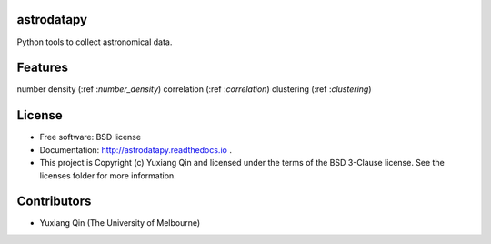 astrodatapy
-----------

.. image:: http://img.shields.io/badge/powered%20by-AstroPy-orange.svg?style=flat
    :target: http://www.astropy.org
    :alt: Powered by Astropy Badge

Python tools to collect astronomical data.

Features
--------
number density (:ref :`number_density`)
correlation (:ref :`correlation`)
clustering (:ref :`clustering`)

License
-------

* Free software: BSD license

* Documentation: http://astrodatapy.readthedocs.io  .

* This project is Copyright (c) Yuxiang Qin and licensed under the terms of the BSD 3-Clause license. See the licenses folder for more information.

Contributors
------------

* Yuxiang Qin (The University of Melbourne)
